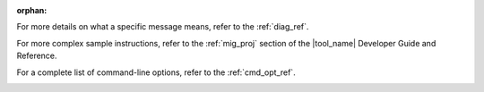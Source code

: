 :orphan:

.. _cross_ref_links:

.. _refer-diag-ref:

For more details on what a specific message means, refer to the
:ref:`diag_ref`.

.. _refer-diag-ref-end:

.. _refer-migrate-proj:

For more complex sample instructions, refer to the 
:ref:`mig_proj` section
of the |tool_name| Developer Guide and Reference.

.. _refer-migrate-proj-end:

.. _refer-cmd-ref:

For a complete list of command-line options, refer to the :ref:`cmd_opt_ref`.

.. _refer-cmd-ref-end:
